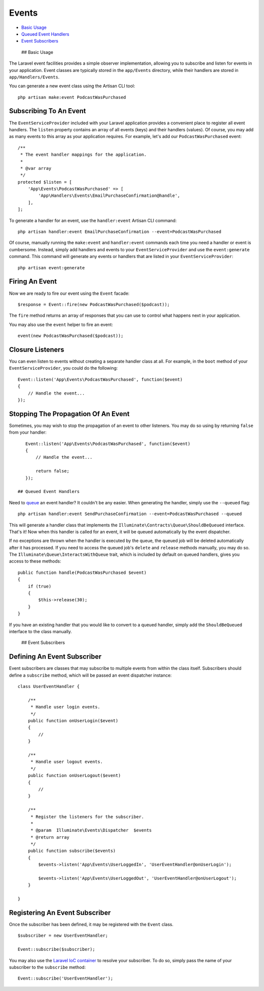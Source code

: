 Events
======

-  `Basic Usage <#basic-usage>`__
-  `Queued Event Handlers <#queued-event-handlers>`__
-  `Event Subscribers <#event-subscribers>`__

 ## Basic Usage

The Laravel event facilities provides a simple observer implementation,
allowing you to subscribe and listen for events in your application.
Event classes are typically stored in the ``app/Events`` directory,
while their handlers are stored in ``app/Handlers/Events``.

You can generate a new event class using the Artisan CLI tool:

::

    php artisan make:event PodcastWasPurchased

Subscribing To An Event
^^^^^^^^^^^^^^^^^^^^^^^

The ``EventServiceProvider`` included with your Laravel application
provides a convenient place to register all event handlers. The
``listen`` property contains an array of all events (keys) and their
handlers (values). Of course, you may add as many events to this array
as your application requires. For example, let's add our
``PodcastWasPurchased`` event:

::

    /**
     * The event handler mappings for the application.
     *
     * @var array
     */
    protected $listen = [
        'App\Events\PodcastWasPurchased' => [
            'App\Handlers\Events\EmailPurchaseConfirmation@handle',
        ],
    ];

To generate a handler for an event, use the ``handler:event`` Artisan
CLI command:

::

    php artisan handler:event EmailPurchaseConfirmation --event=PodcastWasPurchased

Of course, manually running the ``make:event`` and ``handler:event``
commands each time you need a handler or event is cumbersome. Instead,
simply add handlers and events to your ``EventServiceProvider`` and use
the ``event:generate`` command. This command will generate any events or
handlers that are listed in your ``EventServiceProvider``:

::

    php artisan event:generate

Firing An Event
^^^^^^^^^^^^^^^

Now we are ready to fire our event using the ``Event`` facade:

::

    $response = Event::fire(new PodcastWasPurchased($podcast));

The ``fire`` method returns an array of responses that you can use to
control what happens next in your application.

You may also use the ``event`` helper to fire an event:

::

    event(new PodcastWasPurchased($podcast));

Closure Listeners
^^^^^^^^^^^^^^^^^

You can even listen to events without creating a separate handler class
at all. For example, in the ``boot`` method of your
``EventServiceProvider``, you could do the following:

::

    Event::listen('App\Events\PodcastWasPurchased', function($event)
    {
        // Handle the event...
    });

Stopping The Propagation Of An Event
^^^^^^^^^^^^^^^^^^^^^^^^^^^^^^^^^^^^

Sometimes, you may wish to stop the propagation of an event to other
listeners. You may do so using by returning ``false`` from your handler:

::

    Event::listen('App\Events\PodcastWasPurchased', function($event)
    {
        // Handle the event...

        return false;
    });

 ## Queued Event Handlers

Need to `queue </docs/5.0/queues>`__ an event handler? It couldn't be
any easier. When generating the handler, simply use the ``--queued``
flag:

::

    php artisan handler:event SendPurchaseConfirmation --event=PodcastWasPurchased --queued

This will generate a handler class that implements the
``Illuminate\Contracts\Queue\ShouldBeQueued`` interface. That's it! Now
when this handler is called for an event, it will be queued
automatically by the event dispatcher.

If no exceptions are thrown when the handler is executed by the queue,
the queued job will be deleted automatically after it has processed. If
you need to access the queued job's ``delete`` and ``release`` methods
manually, you may do so. The ``Illuminate\Queue\InteractsWithQueue``
trait, which is included by default on queued handlers, gives you access
to these methods:

::

    public function handle(PodcastWasPurchased $event)
    {
        if (true)
        {
            $this->release(30);
        }
    }

If you have an existing handler that you would like to convert to a
queued handler, simply add the ``ShouldBeQueued`` interface to the class
manually.

 ## Event Subscribers

Defining An Event Subscriber
^^^^^^^^^^^^^^^^^^^^^^^^^^^^

Event subscribers are classes that may subscribe to multiple events from
within the class itself. Subscribers should define a ``subscribe``
method, which will be passed an event dispatcher instance:

::

    class UserEventHandler {

        /**
         * Handle user login events.
         */
        public function onUserLogin($event)
        {
            //
        }

        /**
         * Handle user logout events.
         */
        public function onUserLogout($event)
        {
            //
        }

        /**
         * Register the listeners for the subscriber.
         *
         * @param  Illuminate\Events\Dispatcher  $events
         * @return array
         */
        public function subscribe($events)
        {
            $events->listen('App\Events\UserLoggedIn', 'UserEventHandler@onUserLogin');

            $events->listen('App\Events\UserLoggedOut', 'UserEventHandler@onUserLogout');
        }

    }

Registering An Event Subscriber
^^^^^^^^^^^^^^^^^^^^^^^^^^^^^^^

Once the subscriber has been defined, it may be registered with the
``Event`` class.

::

    $subscriber = new UserEventHandler;

    Event::subscribe($subscriber);

You may also use the `Laravel IoC container </docs/5.0/container>`__ to
resolve your subscriber. To do so, simply pass the name of your
subscriber to the ``subscribe`` method:

::

    Event::subscribe('UserEventHandler');

